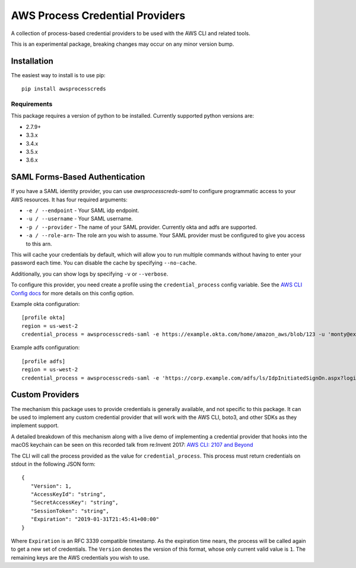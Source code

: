 ================================
AWS Process Credential Providers
================================

.. image:: https://travis-ci.org/awslabs/awsprocesscreds.svg?branch=master
   :target: https://travis-ci.org/awslabs/awsprocesscreds

A collection of process-based credential providers to be used with the AWS CLI
and related tools.

This is an experimental package, breaking changes may occur on any minor
version bump.


Installation
------------

The easiest way to install is to use pip::

    pip install awsprocesscreds

Requirements
~~~~~~~~~~~~

This package requires a version of python to be installed. Currently supported
python versions are:

* 2.7.9+
* 3.3.x
* 3.4.x
* 3.5.x
* 3.6.x


SAML Forms-Based Authentication
-------------------------------

If you have a SAML identity provider, you can use `awsprocesscreds-saml` to
configure programmatic access to your AWS resources. It has four required
arguments:

* ``-e / --endpoint`` - Your SAML idp endpoint.
* ``-u / --username`` - Your SAML username.
* ``-p / --provider`` - The name of your SAML provider. Currently okta and
  adfs are supported.
* ``-a / --role-arn``- The role arn you wish to assume. Your SAML provider
  must be configured to give you access to this arn.


This will cache your credentials by default, which will allow you to run
multiple commands without having to enter your password each time. You can
disable the cache by specifying ``--no-cache``.

Additionally, you can show logs by specifying ``-v`` or ``--verbose``.

To configure this provider, you need create a profile using the
``credential_process`` config variable. See the `AWS CLI Config docs`_
for more details on this config option.


Example okta configuration::

    [profile okta]
    region = us-west-2
    credential_process = awsprocesscreds-saml -e https://example.okta.com/home/amazon_aws/blob/123 -u 'monty@example.com' -p okta -a arn:aws:iam::123456789012:role/okta-dev

Example adfs configuration::

    [profile adfs]
    region = us-west-2
    credential_process = awsprocesscreds-saml -e 'https://corp.example.com/adfs/ls/IdpInitiatedSignOn.aspx?loginToRp=urn:amazon:webservices' -u Monty -p adfs -a arn:aws:iam::123456789012:role/ADFS-Dev

.. _AWS CLI Config docs: http://docs.aws.amazon.com/cli/latest/topic/config-vars.html#cli-aws-help-config-vars


Custom Providers
----------------

The mechanism this package uses to provide credentials is generally available,
and not specific to this package. It can be used to implement any custom
credential provider that will work with the AWS CLI, boto3, and other SDKs as
they implement support.

A detailed breakdown of this mechanism along with a live demo of implementing a
credential provider that hooks into the macOS keychain can be seen on this
recorded talk from re:Invent 2017:
`AWS CLI: 2107 and Beyond <https://youtu.be/W8IyScUGuGI?t=1260>`_

The CLI will call the process provided as the value for ``credential_process``.
This process must return credentials on stdout in the following JSON form::

   {
      "Version": 1,
      "AccessKeyId": "string",
      "SecretAccessKey": "string",
      "SessionToken": "string",
      "Expiration": "2019-01-31T21:45:41+00:00"
   }

Where ``Expiration`` is an RFC 3339 compatible timestamp. As the expiration
time nears, the process will be called again to get a new set of credentials.
The ``Version`` denotes the version of this format, whose only current valid
value is ``1``. The remaining keys are the AWS credentials you wish to use.
